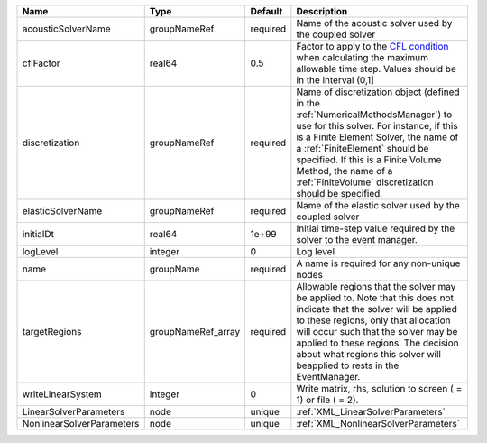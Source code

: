 

========================= ================== ======== ======================================================================================================================================================================================================================================================================================================================== 
Name                      Type               Default  Description                                                                                                                                                                                                                                                                                                              
========================= ================== ======== ======================================================================================================================================================================================================================================================================================================================== 
acousticSolverName        groupNameRef       required Name of the acoustic solver used by the coupled solver                                                                                                                                                                                                                                                                   
cflFactor                 real64             0.5      Factor to apply to the `CFL condition <http://en.wikipedia.org/wiki/Courant-Friedrichs-Lewy_condition>`_ when calculating the maximum allowable time step. Values should be in the interval (0,1]                                                                                                                        
discretization            groupNameRef       required Name of discretization object (defined in the :ref:`NumericalMethodsManager`) to use for this solver. For instance, if this is a Finite Element Solver, the name of a :ref:`FiniteElement` should be specified. If this is a Finite Volume Method, the name of a :ref:`FiniteVolume` discretization should be specified. 
elasticSolverName         groupNameRef       required Name of the elastic solver used by the coupled solver                                                                                                                                                                                                                                                                    
initialDt                 real64             1e+99    Initial time-step value required by the solver to the event manager.                                                                                                                                                                                                                                                     
logLevel                  integer            0        Log level                                                                                                                                                                                                                                                                                                                
name                      groupName          required A name is required for any non-unique nodes                                                                                                                                                                                                                                                                              
targetRegions             groupNameRef_array required Allowable regions that the solver may be applied to. Note that this does not indicate that the solver will be applied to these regions, only that allocation will occur such that the solver may be applied to these regions. The decision about what regions this solver will beapplied to rests in the EventManager.   
writeLinearSystem         integer            0        Write matrix, rhs, solution to screen ( = 1) or file ( = 2).                                                                                                                                                                                                                                                             
LinearSolverParameters    node               unique   :ref:`XML_LinearSolverParameters`                                                                                                                                                                                                                                                                                        
NonlinearSolverParameters node               unique   :ref:`XML_NonlinearSolverParameters`                                                                                                                                                                                                                                                                                     
========================= ================== ======== ======================================================================================================================================================================================================================================================================================================================== 


